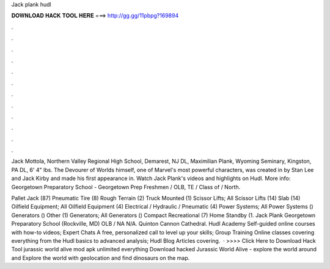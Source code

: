 Jack plank hudl



𝐃𝐎𝐖𝐍𝐋𝐎𝐀𝐃 𝐇𝐀𝐂𝐊 𝐓𝐎𝐎𝐋 𝐇𝐄𝐑𝐄 ===> http://gg.gg/11pbpg?169894



.



.



.



.



.



.



.



.



.



.



.



.

Jack Mottola, Northern Valley Regional High School, Demarest, NJ DL, Maximilian Plank, Wyoming Seminary, Kingston, PA DL, 6' 4" lbs. The Devourer of Worlds himself, one of Marvel's most powerful characters, was created in by Stan Lee and Jack Kirby and made his first appearance in. Watch Jack Plank's videos and highlights on Hudl. More info: Georgetown Preparatory School - Georgetown Prep Freshmen / OLB, TE / Class of / North.

Pallet Jack (87) Pneumatic Tire (8) Rough Terrain (2) Truck Mounted (1) Scissor Lifts; All Scissor Lifts (14) Slab (14) Oilfield Equipment; All Oilfield Equipment (4) Electrical / Hydraulic / Pneumatic (4) Power Systems; All Power Systems () Generators () Other (1) Generators; All Generators () Compact Recreational (7) Home Standby (1. Jack Plank Georgetown Preparatory School (Rockville, MD) OLB / NA N/A. Quinton Cannon Cathedral. Hudl Academy Self-guided online courses with how-to videos; Expert Chats A free, personalized call to level up your skills; Group Training Online classes covering everything from the Hudl basics to advanced analysis; Hudl Blog Articles covering.  · >>>> Click Here to Download Hack Tool jurassic world alive mod apk unlimited everything Download hacked Jurassic World Alive - explore the world around and Explore the world with geolocation and find dinosaurs on the map.

